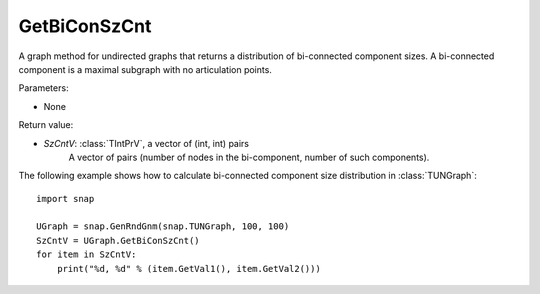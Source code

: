 GetBiConSzCnt
'''''''''''''

.. function:: GetBiConSzCnt()

A graph method for undirected graphs that returns a distribution of bi-connected component sizes.  A bi-connected component is a maximal subgraph with no articulation points.

Parameters:

- None

Return value:

- *SzCntV*: :class:`TIntPrV`, a vector of (int, int) pairs
    A vector of pairs (number of nodes in the bi-component, number of such components).


The following example shows how to calculate bi-connected component size
distribution in :class:`TUNGraph`::

    import snap

    UGraph = snap.GenRndGnm(snap.TUNGraph, 100, 100)
    SzCntV = UGraph.GetBiConSzCnt()
    for item in SzCntV:
        print("%d, %d" % (item.GetVal1(), item.GetVal2()))
